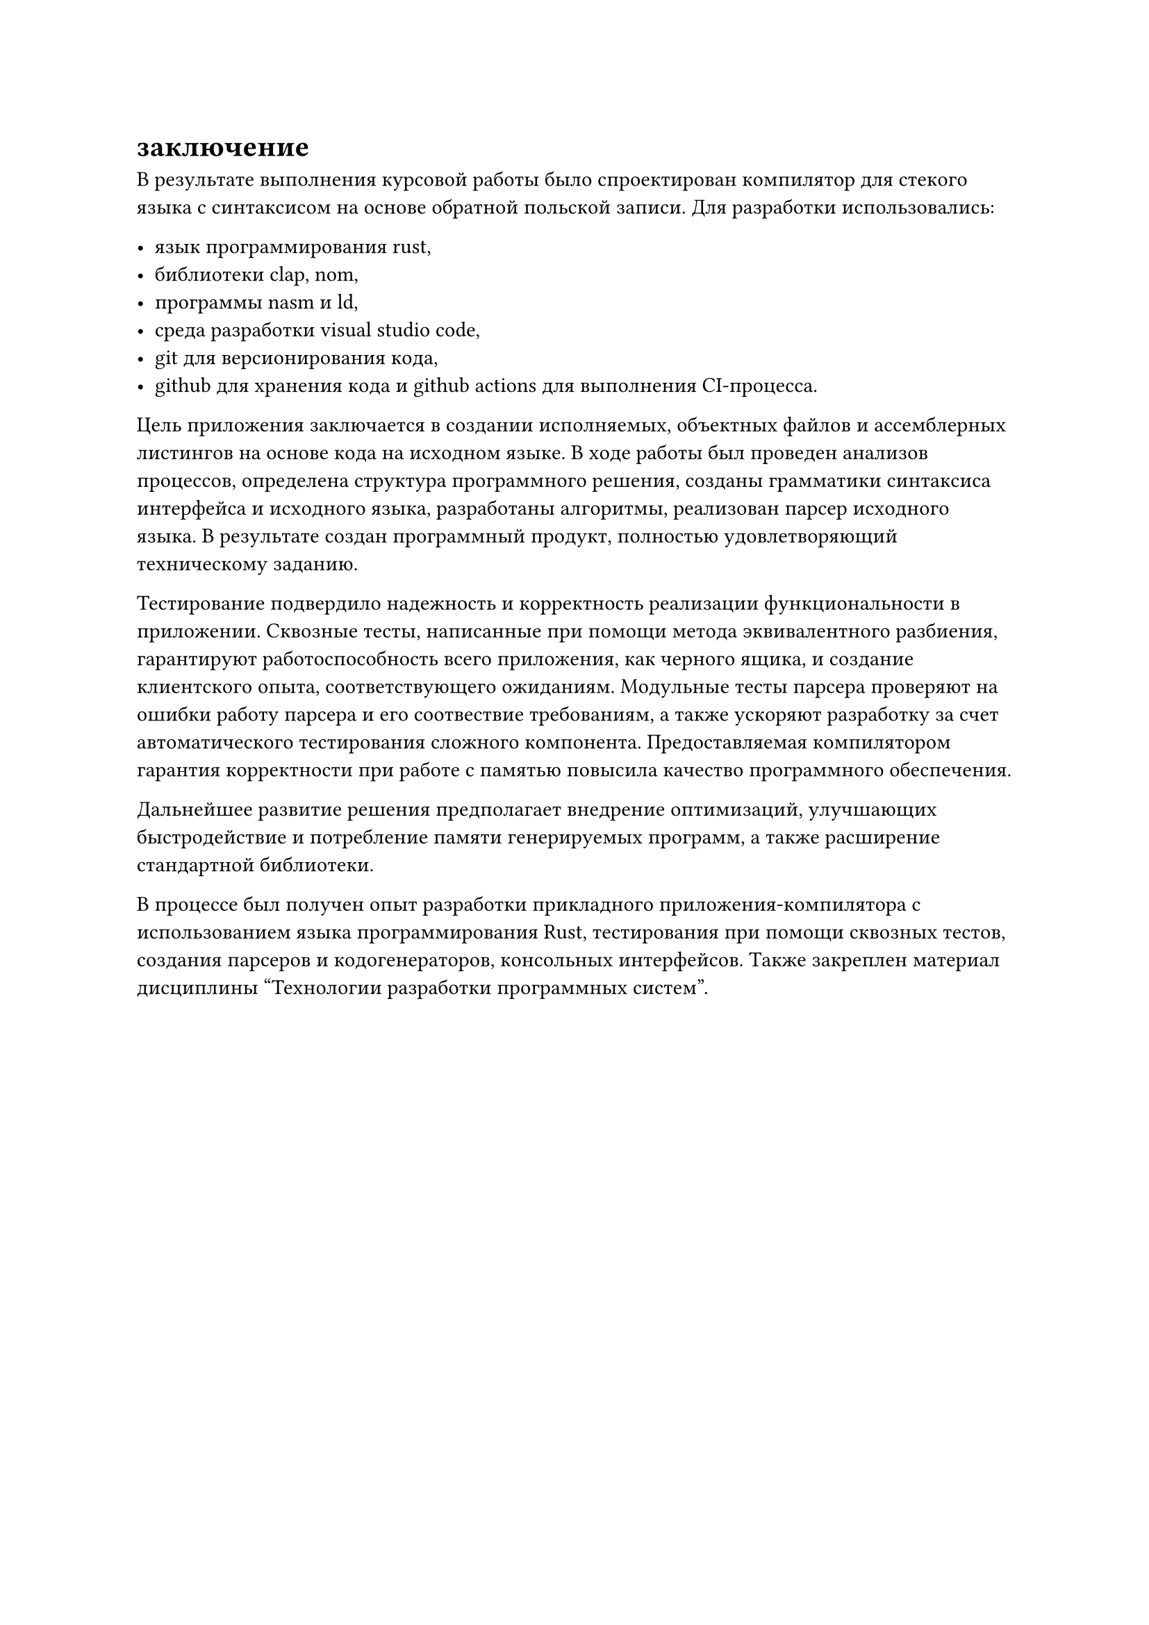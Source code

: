 = заключение

В результате выполнения курсовой работы было спроектирован компилятор для стекого языка с синтаксисом на основе обратной польской записи. Для разработки использовались:

- язык программирования rust,
- библиотеки clap, nom,
- программы nasm и ld,
- среда разработки visual studio code,
- git для версионирования кода,
- github для хранения кода и github actions для выполнения CI-процесса.

Цель приложения заключается в создании исполняемых, объектных файлов и ассемблерных листингов на основе кода на исходном языке. В ходе работы был проведен анализов процессов, определена структура программного решения, созданы грамматики синтаксиса интерфейса и исходного языка, разработаны алгоритмы, реализован парсер исходного языка. В результате создан программный продукт, полностью удовлетворяющий техническому заданию.

Тестирование подвердило надежность и корректность реализации функциональности в приложении. Сквозные тесты, написанные при помощи метода эквивалентного разбиения, гарантируют работоспособность всего приложения, как черного ящика, и создание клиентского опыта, соответствующего ожиданиям. Модульные тесты парсера проверяют на ошибки работу парсера и его соотвествие требованиям, а также ускоряют разработку за счет автоматического тестирования сложного компонента. Предоставляемая компилятором гарантия корректности при работе с памятью повысила качество программного обеспечения.

Дальнейшее развитие решения предполагает внедрение оптимизаций, улучшающих быстродействие и потребление памяти генерируемых программ, а также расширение стандартной библиотеки. 

В процессе был получен опыт разработки прикладного приложения-компилятора с использованием языка программирования Rust, тестирования при помощи сквозных тестов, создания парсеров и кодогенераторов, консольных интерфейсов. Также закреплен материал дисциплины "Технологии разработки программных систем".
